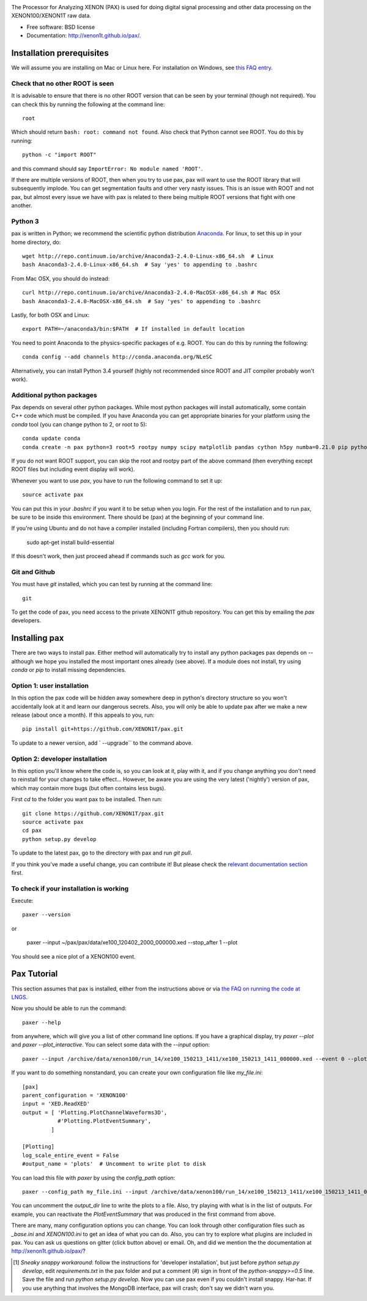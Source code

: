 .. image:: docs/pax_logo_bw_cropped.png

The Processor for Analyzing XENON (PAX) is used for doing digital signal
processing and other data processing on the XENON100/XENON1T raw data.

* Free software: BSD license
* Documentation: http://xenon1t.github.io/pax/.

.. image:: https://magnum.travis-ci.com/XENON1T/pax.svg?token=8i3psWNJAskpVjC6qe3w&branch=master
    :target: https://magnum.travis-ci.com/XENON1T/pax
.. image:: https://coveralls.io/repos/XENON1T/pax/badge.svg?branch=master
    :target: https://coveralls.io/r/XENON1T/pax?branch=master
.. image:: http://img.shields.io/badge/gitter-XENON1T/pax-blue.svg 
    :target: https://gitter.im/XENON1T/pax


Installation prerequisites
==========================

We will assume you are installing on Mac or Linux here. For installation on Windows, 
see `this FAQ entry <http://xenon1t.github.io/pax/faq.html#can-i-set-up-pax-on-my-windows-machine>`_. 

Check that no other ROOT is seen
^^^^^^^^^^^^^^^^^^^^^^^^^^^^^^^^

It is advisable to ensure that there is no other ROOT version that can be seen by your terminal (though not required).  You can check this by running the following at the command line::

  root
  
Which should return ``bash: root: command not found``.  Also check that Python cannot see ROOT.  You do this by running::

  python -c "import ROOT"

and this command should say ``ImportError: No module named 'ROOT'``.  

If there are multiple versions of ROOT, then when you try to use pax, pax will want to use the ROOT library that will subsequently implode.  You can get segmentation faults and other very nasty issues.  This is an issue with ROOT and not pax, but almost every issue we have with pax is related to there being multiple ROOT versions that fight with one another.

Python 3
^^^^^^^^

pax is written in Python; we recommend the
scientific python distribution `Anaconda <https://store.continuum.io/cshop/anaconda/>`_. For linux, to set this up in your home directory, do::

  wget http://repo.continuum.io/archive/Anaconda3-2.4.0-Linux-x86_64.sh  # Linux
  bash Anaconda3-2.4.0-Linux-x86_64.sh  # Say 'yes' to appending to .bashrc
  
From Mac OSX, you should do instead::

  curl http://repo.continuum.io/archive/Anaconda3-2.4.0-MacOSX-x86_64.sh # Mac OSX
  bash Anaconda3-2.4.0-MacOSX-x86_64.sh  # Say 'yes' to appending to .bashrc
  
Lastly, for both OSX and Linux::

  export PATH=~/anaconda3/bin:$PATH  # If installed in default location

You need to point Anaconda to the physics-specific packages of e.g. ROOT.  You can do this by running the following::

  conda config --add channels http://conda.anaconda.org/NLeSC  

Alternatively, you can install Python 3.4 yourself (highly not recommended since ROOT and JIT compiler probably won't work).   

Additional python packages
^^^^^^^^^^^^^^^^^^^^^^^^^^
Pax depends on several other python packages. While most python packages will install automatically,
some contain C++ code which must be compiled. If you have Anaconda you can get appropriate binaries 
for your platform using the `conda` tool (you can change python to 2, or root to 5)::

  conda update conda
  conda create -n pax python=3 root=5 rootpy numpy scipy matplotlib pandas cython h5py numba=0.21.0 pip python-snappy pytables scikit-learn 
  
If you do not want ROOT support, you can skip the root and rootpy part of the above command (then everything except ROOT files but including event display will work).

Whenever you want to use `pax`, you have to run the following command to set it up::
  
  source activate pax
  
You can put this in your `.bashrc` if you want it to be setup when you login. For the rest of the installation and to run pax, be sure to be inside this environment. There should be (pax) at the beginning of your command line.

If you're using Ubuntu and do not have a compiler installed (including Fortran compilers), then you should run:

  sudo apt-get install build-essential
  
If this doesn't work, then just proceed ahead if commands such as `gcc` work for you.  


Git and Github
^^^^^^^^^^^^^^

You must have `git` installed, which you can test by running at the command line::

  git

To get the code of pax, you need access to the private XENON1T github repository.  You can get this by emailing the `pax` developers. 


Installing pax
==============
There are two ways to install pax. Either method will automatically try to install any python packages pax depends on -- although we hope you installed the most important ones already (see above). If a module does not install, try using `conda` or `pip` to install missing dependencies. 

Option 1: user installation
^^^^^^^^^^^^^^^^^^^^^^^^^^^
In this option the pax code will be hidden away somewhere deep in python's directory structure so you won't accidentally look at it and learn our dangerous secrets. Also, you will only be able to update pax after we make a new release (about once a month). If this appeals to you, run::

    pip install git+https://github.com/XENON1T/pax.git
    
To update to a newer version, add ` --upgrade`` to the command above.


Option 2: developer installation
^^^^^^^^^^^^^^^^^^^^^^^^^^^^^^^^
In this option you'll know where the code is, so you can look at it, play with it, and if you change anything you don't need to reinstall for your changes to take effect... However, be aware you are using the very latest ('nightly') version of pax, which may contain more bugs (but often contains less bugs). 

First `cd` to the folder you want pax to be installed. Then run::

    git clone https://github.com/XENON1T/pax.git
    source activate pax
    cd pax
    python setup.py develop

To update to the latest pax, go to the directory with pax and run `git pull`. 

If you think you've made a useful change, you can contribute it! But please check the
`relevant documentation section`_ first.

.. _relevant documentation section: CONTRIBUTING.rst

To check if your installation is working
^^^^^^^^^^^^^^^^^^^^^^^^^^^^^^^^^^^^^^^^
Execute::

    paxer --version

or

    paxer --input ~/pax/pax/data/xe100_120402_2000_000000.xed --stop_after 1 --plot

You should see a nice plot of a XENON100 event.


Pax Tutorial
============
This section assumes that pax is installed, either from the instructions above
or via `the FAQ on running the code at LNGS <http://xenon1t.github.io/pax/faq.html#how-do-i-run-pax-at-lngs-on-xecluster>`_.

Now you should be able to run the command::

  paxer --help
    
from anywhere, which will give you a list of other command line options. If you have a graphical display, try `paxer --plot` and `paxer --plot_interactive`. You can select some data with the `--input` option::

  paxer --input /archive/data/xenon100/run_14/xe100_150213_1411/xe100_150213_1411_000000.xed --event 0 --plot

If you want to do something nonstandard, you can create your own configuration file
like `my_file.ini`::

   [pax]
   parent_configuration = 'XENON100'
   input = 'XED.ReadXED'
   output = [ 'Plotting.PlotChannelWaveforms3D',
              #'Plotting.PlotEventSummary',
            ]

   [Plotting]
   log_scale_entire_event = False
   #output_name = 'plots'  # Uncomment to write plot to disk


You can load this file with `paxer` by using the `config_path` option::

  paxer --config_path my_file.ini --input /archive/data/xenon100/run_14/xe100_150213_1411/xe100_150213_1411_000000.xed --event 0

You can uncomment the `output_dir` line to write the plots to a file.  Also, try
playing with what is in the list of outputs.  For example, you can reactivate
the `PlotEventSummary` that was produced in the first command from above.

There are many, many configuration options you can change. 
You can look through other configuration files such as `_base.ini` and `XENON100.ini` to get an idea of what you can do. Also, you can try to explore what plugins are included in pax. You can ask us questions on gitter (click button above) or email. Oh, and did we mention the the documentation at http://xenon1t.github.io/pax/?

.. [1] *Sneaky snappy workaround*: follow the instructions for 'developer installation', but just before `python setup.py develop`, edit `requirements.txt` in the pax folder and put a comment (`#`) sign in front of the `python-snappy>=0.5` line. Save the file and run `python setup.py develop`. Now you can use pax even if you couldn't install snappy. Har-har. If you use anything that involves the MongoDB interface, pax will crash; don't say we didn't warn you.

